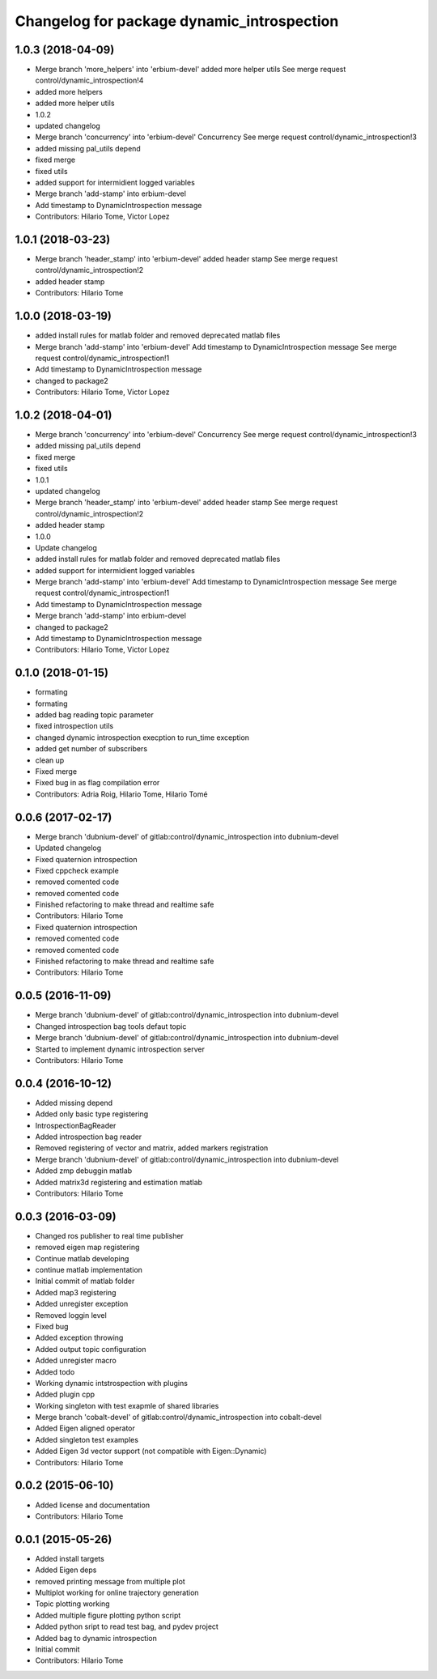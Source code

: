 ^^^^^^^^^^^^^^^^^^^^^^^^^^^^^^^^^^^^^^^^^^^
Changelog for package dynamic_introspection
^^^^^^^^^^^^^^^^^^^^^^^^^^^^^^^^^^^^^^^^^^^

1.0.3 (2018-04-09)
------------------
* Merge branch 'more_helpers' into 'erbium-devel'
  added more helper utils
  See merge request control/dynamic_introspection!4
* added more helpers
* added more helper utils
* 1.0.2
* updated changelog
* Merge branch 'concurrency' into 'erbium-devel'
  Concurrency
  See merge request control/dynamic_introspection!3
* added missing pal_utils depend
* fixed merge
* fixed utils
* added support for intermidient logged variables
* Merge branch 'add-stamp' into erbium-devel
* Add timestamp to DynamicIntrospection message
* Contributors: Hilario Tome, Victor Lopez

1.0.1 (2018-03-23)
------------------
* Merge branch 'header_stamp' into 'erbium-devel'
  added header stamp
  See merge request control/dynamic_introspection!2
* added header stamp
* Contributors: Hilario Tome

1.0.0 (2018-03-19)
------------------
* added install rules for matlab folder and removed deprecated matlab files
* Merge branch 'add-stamp' into 'erbium-devel'
  Add timestamp to DynamicIntrospection message
  See merge request control/dynamic_introspection!1
* Add timestamp to DynamicIntrospection message
* changed to package2
* Contributors: Hilario Tome, Victor Lopez

1.0.2 (2018-04-01)
------------------
* Merge branch 'concurrency' into 'erbium-devel'
  Concurrency
  See merge request control/dynamic_introspection!3
* added missing pal_utils depend
* fixed merge
* fixed utils
* 1.0.1
* updated changelog
* Merge branch 'header_stamp' into 'erbium-devel'
  added header stamp
  See merge request control/dynamic_introspection!2
* added header stamp
* 1.0.0
* Update changelog
* added install rules for matlab folder and removed deprecated matlab files
* added support for intermidient logged variables
* Merge branch 'add-stamp' into 'erbium-devel'
  Add timestamp to DynamicIntrospection message
  See merge request control/dynamic_introspection!1
* Add timestamp to DynamicIntrospection message
* Merge branch 'add-stamp' into erbium-devel
* changed to package2
* Add timestamp to DynamicIntrospection message
* Contributors: Hilario Tome, Victor Lopez

0.1.0 (2018-01-15)
------------------
* formating
* formating
* added bag reading topic parameter
* fixed introspection utils
* changed dynamic introspection execption to run_time exception
* added get number of subscribers
* clean up
* Fixed merge
* Fixed bug in as flag compilation error
* Contributors: Adria Roig, Hilario Tome, Hilario Tomé

0.0.6 (2017-02-17)
------------------
* Merge branch 'dubnium-devel' of gitlab:control/dynamic_introspection into dubnium-devel
* Updated changelog
* Fixed quaternion introspection
* Fixed cppcheck example
* removed comented code
* removed comented code
* Finished refactoring to make thread and realtime safe
* Contributors: Hilario Tome

* Fixed quaternion introspection
* removed comented code
* removed comented code
* Finished refactoring to make thread and realtime safe
* Contributors: Hilario Tome

0.0.5 (2016-11-09)
------------------
* Merge branch 'dubnium-devel' of gitlab:control/dynamic_introspection into dubnium-devel
* Changed introspection bag tools defaut topic
* Merge branch 'dubnium-devel' of gitlab:control/dynamic_introspection into dubnium-devel
* Started to implement dynamic introspection server
* Contributors: Hilario Tome

0.0.4 (2016-10-12)
------------------
* Added missing depend
* Added only basic type registering
* IntrospectionBagReader
* Added introspection bag reader
* Removed registering of vector and matrix, added markers registration
* Merge branch 'dubnium-devel' of gitlab:control/dynamic_introspection into dubnium-devel
* Added zmp debuggin matlab
* Added matrix3d registering and estimation matlab
* Contributors: Hilario Tome

0.0.3 (2016-03-09)
------------------
* Changed ros publisher to real time publisher
* removed eigen map registering
* Continue matlab developing
* continue matlab implementation
* Initial commit of matlab folder
* Added map3 registering
* Added unregister exception
* Removed loggin level
* Fixed bug
* Added exception throwing
* Added output topic configuration
* Added unregister macro
* Added todo
* Working dynamic intstrospection with plugins
* Added plugin cpp
* Working singleton with test exapmle of shared libraries
* Merge branch 'cobalt-devel' of gitlab:control/dynamic_introspection into cobalt-devel
* Added Eigen aligned operator
* Added singleton test examples
* Added Eigen 3d vector support (not compatible with Eigen::Dynamic)
* Contributors: Hilario Tome

0.0.2 (2015-06-10)
------------------
* Added license and documentation
* Contributors: Hilario Tome

0.0.1 (2015-05-26)
------------------
* Added install targets
* Added Eigen deps
* removed printing message from multiple plot
* Multiplot working for online trajectory generation
* Topic plotting working
* Added multiple figure plotting python script
* Added python sript to read test bag, and pydev project
* Added bag to dynamic introspection
* Initial commit
* Contributors: Hilario Tome
